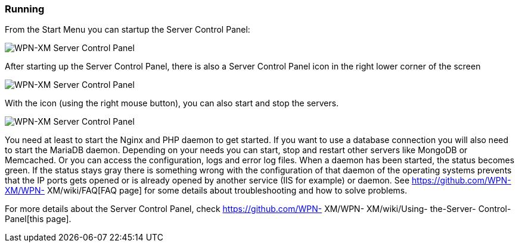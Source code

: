 === Running

From the Start Menu you can startup the Server Control Panel:

image::Server-Control-Panel-1.png[WPN-XM Server Control Panel]

After starting up the Server Control Panel, there is also a Server Control Panel
icon in the right lower corner of the screen

image::Server-Control-Panel-2.png[WPN-XM Server Control Panel]

With the icon (using the right mouse button), you can also start and stop the
servers.

image::Server-Control-Panel-Background-1.png[WPN-XM Server Control Panel]

You need at least to start the Nginx and PHP daemon to get started. If you want
to use a database connection you will also need to start the MariaDB daemon.
Depending on your needs you can start, stop and restart other servers like
MongoDB or Memcached. Or you can access the configuration, logs and error log
files. When a daemon has been started, the status becomes green. If the status
stays gray there is something wrong with the configuration of that daemon of the
operating systems prevents that the IP ports gets opened or is already opened by
another service (IIS for example) or daemon. See https://github.com/WPN-XM/WPN-
XM/wiki/FAQ[FAQ page] for some details about troubleshooting and how to solve
problems.

For more details about the Server Control Panel, check https://github.com/WPN-
XM/WPN- XM/wiki/Using- the-Server- Control-Panel[this page].
